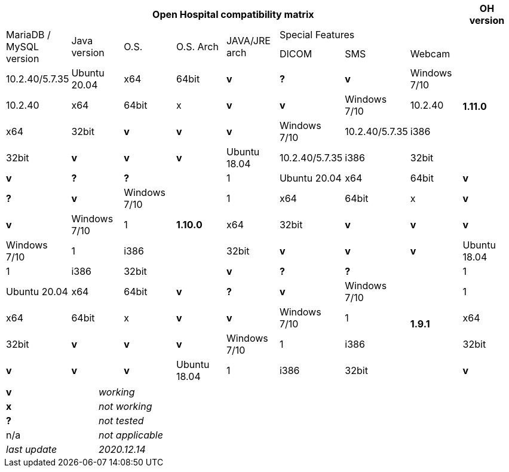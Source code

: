 [width="99%",cols="^16%,^14%,^14%,^14,^14%,^14%,^14%,^14%,^14%",options="header"]
|===
8+|*Open Hospital compatibility matrix*

.2+|*OH version* .2+|MariaDB / MySQL version .2+|Java version .2+|O.S. .2+|O.S. Arch .2+|JAVA/JRE arch 3+|Special Features
|DICOM |SMS |Webcam

.5+|*1.11.0* |10.2.40/5.7.35 |Ubuntu 20.04 |x64 |64bit |*v* |*?* |*v*
|Windows 7/10 |10.2.40 |x64 |64bit |x |*v* |*v*
|Windows 7/10 |10.2.40 |x64 |32bit |*v* |*v* |*v*
|Windows 7/10 |10.2.40/5.7.35|i386 |32bit |*v* |*v* |*v*
|Ubuntu 18.04 |10.2.40/5.7.35 |i386 |32bit |*v* |*?* |*?*
.5+|*1.10.0* |1|Ubuntu 20.04 |x64 |64bit |*v* |*?* |*v*
|Windows 7/10 |1|x64 |64bit |x |*v* |*v*
|Windows 7/10 |1|x64 |32bit |*v* |*v* |*v*
|Windows 7/10 |1|i386 |32bit |*v* |*v* |*v*
|Ubuntu 18.04 |1|i386 |32bit |*v* |*?* |*?*
.5+|*1.9.1* |1|Ubuntu 20.04 |x64 |64bit |*v* |*?* |*v*
|Windows 7/10 |1|x64 |64bit |x |*v* |*v*
|Windows 7/10 |1|x64 |32bit |*v* |*v* |*v*
|Windows 7/10 |1|i386 |32bit |*v* |*v* |*v*
|Ubuntu 18.04 |1|i386 |32bit |*v* |*?* |*?*
|===

[width="60%",cols="30%,70%",]
|===
|*v* |_working_ 
|*x* |_not working_ 
|*?* |_not tested_ 
|n/a |_not applicable_ 
|_last update_ |_2020.12.14_
|===
